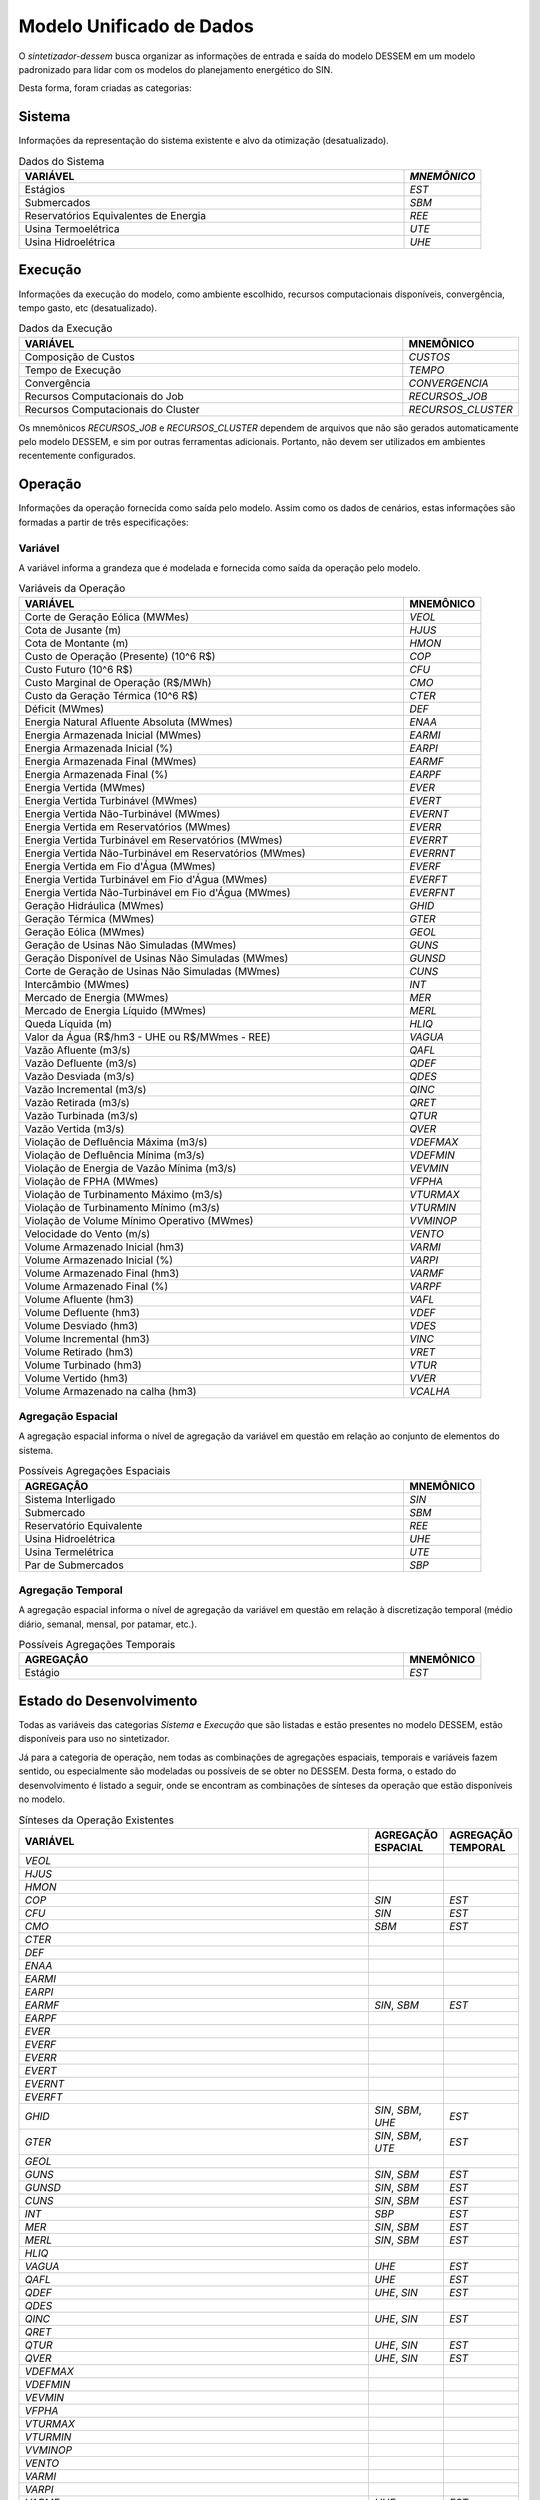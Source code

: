 .. _model:

Modelo Unificado de Dados
############################

O `sintetizador-dessem` busca organizar as informações de entrada e saída do modelo DESSEM em um modelo padronizado para lidar com os modelos do planejamento energético do SIN.

Desta forma, foram criadas as categorias:


Sistema
********

Informações da representação do sistema existente e alvo da otimização (desatualizado).

.. list-table:: Dados do Sistema
   :widths: 50 10
   :header-rows: 1

   * - VARIÁVEL
     - `MNEMÔNICO`
   * - Estágios
     - `EST`
   * - Submercados
     - `SBM`
   * - Reservatórios Equivalentes de Energia
     - `REE`
   * - Usina Termoelétrica
     - `UTE`
   * - Usina Hidroelétrica
     - `UHE`

Execução
********

Informações da execução do modelo, como ambiente escolhido, recursos computacionais disponíveis, convergência, tempo gasto, etc (desatualizado). 

.. list-table:: Dados da Execução
   :widths: 50 10
   :header-rows: 1

   * - VARIÁVEL
     - MNEMÔNICO
   * - Composição de Custos
     - `CUSTOS`
   * - Tempo de Execução
     - `TEMPO`
   * - Convergência
     - `CONVERGENCIA`
   * - Recursos Computacionais do Job
     - `RECURSOS_JOB`
   * - Recursos Computacionais do Cluster
     - `RECURSOS_CLUSTER`

Os mnemônicos `RECURSOS_JOB` e `RECURSOS_CLUSTER` dependem de arquivos que não são gerados automaticamente pelo modelo DESSEM,
e sim por outras ferramentas adicionais. Portanto, não devem ser utilizados em ambientes recentemente configurados.

Operação
*********

Informações da operação fornecida como saída pelo modelo. Assim como os dados de cenários, estas informações são formadas a partir de três especificações:

Variável
=========

A variável informa a grandeza que é modelada e fornecida como saída da operação pelo modelo.

.. list-table:: Variáveis da Operação
   :widths: 50 10
   :header-rows: 1

   * - VARIÁVEL
     - MNEMÔNICO
   * - Corte de Geração Eólica (MWMes)
     - `VEOL`
   * - Cota de Jusante (m)
     - `HJUS`
   * - Cota de Montante (m)
     - `HMON`
   * - Custo de Operação (Presente) (10^6 R$)
     - `COP`
   * - Custo Futuro (10^6 R$)
     - `CFU`
   * - Custo Marginal de Operação (R$/MWh)
     - `CMO`
   * - Custo da Geração Térmica (10^6 R$)
     - `CTER`
   * - Déficit (MWmes)
     - `DEF`
   * - Energia Natural Afluente Absoluta (MWmes)
     - `ENAA`
   * - Energia Armazenada Inicial (MWmes)
     - `EARMI`
   * - Energia Armazenada Inicial (%)
     - `EARPI`
   * - Energia Armazenada Final (MWmes)
     - `EARMF`
   * - Energia Armazenada Final (%)
     - `EARPF`
   * - Energia Vertida (MWmes)
     - `EVER`
   * - Energia Vertida Turbinável (MWmes)
     - `EVERT`
   * - Energia Vertida Não-Turbinável (MWmes)
     - `EVERNT`
   * - Energia Vertida em Reservatórios (MWmes)
     - `EVERR`
   * - Energia Vertida Turbinável em Reservatórios (MWmes)
     - `EVERRT`
   * - Energia Vertida Não-Turbinável em Reservatórios (MWmes)
     - `EVERRNT`
   * - Energia Vertida em Fio d'Água (MWmes)
     - `EVERF`
   * - Energia Vertida Turbinável em Fio d'Água (MWmes)
     - `EVERFT`
   * - Energia Vertida Não-Turbinável em Fio d'Água (MWmes)
     - `EVERFNT`
   * - Geração Hidráulica (MWmes)
     - `GHID`
   * - Geração Térmica (MWmes)
     - `GTER`
   * - Geração Eólica (MWmes)
     - `GEOL`
   * - Geração de Usinas Não Simuladas (MWmes)
     - `GUNS`
   * - Geração Disponível de Usinas Não Simuladas (MWmes)
     - `GUNSD`
   * - Corte de Geração de Usinas Não Simuladas (MWmes)
     - `CUNS`    
   * - Intercâmbio (MWmes)
     - `INT`
   * - Mercado de Energia (MWmes)
     - `MER`
   * - Mercado de Energia Líquido (MWmes)
     - `MERL`
   * - Queda Líquida (m)
     - `HLIQ`
   * - Valor da Água (R$/hm3 - UHE ou R$/MWmes - REE)
     - `VAGUA`
   * - Vazão Afluente (m3/s)
     - `QAFL`
   * - Vazão Defluente (m3/s)
     - `QDEF`
   * - Vazão Desviada (m3/s)
     - `QDES`
   * - Vazão Incremental (m3/s)
     - `QINC`
   * - Vazão Retirada (m3/s)
     - `QRET`
   * - Vazão Turbinada (m3/s)
     - `QTUR`
   * - Vazão Vertida (m3/s)
     - `QVER`
   * - Violação de Defluência Máxima (m3/s)
     - `VDEFMAX`
   * - Violação de Defluência Mínima (m3/s)
     - `VDEFMIN`
   * - Violação de Energia de Vazão Mínima (m3/s)
     - `VEVMIN`
   * - Violação de FPHA (MWmes)
     - `VFPHA`
   * - Violação de Turbinamento Máximo (m3/s)
     - `VTURMAX`
   * - Violação de Turbinamento Mínimo (m3/s)
     - `VTURMIN`
   * - Violação de Volume Mínimo Operativo (MWmes)
     - `VVMINOP`
   * - Velocidade do Vento (m/s)
     - `VENTO`
   * - Volume Armazenado Inicial (hm3)
     - `VARMI`
   * - Volume Armazenado Inicial (%)
     - `VARPI`
   * - Volume Armazenado Final (hm3)
     - `VARMF`
   * - Volume Armazenado Final (%)
     - `VARPF`
   * - Volume Afluente (hm3)
     - `VAFL`
   * - Volume Defluente (hm3)
     - `VDEF`
   * - Volume Desviado (hm3)
     - `VDES`
   * - Volume Incremental (hm3)
     - `VINC`
   * - Volume Retirado (hm3)
     - `VRET`
   * - Volume Turbinado (hm3)
     - `VTUR`
   * - Volume Vertido (hm3)
     - `VVER`
   * - Volume Armazenado na calha (hm3)
     - `VCALHA`

Agregação Espacial
===================

A agregação espacial informa o nível de agregação da variável em questão
em relação ao conjunto de elementos do sistema.

.. list-table:: Possíveis Agregações Espaciais
   :widths: 50 10
   :header-rows: 1

   * - AGREGAÇÂO
     - MNEMÔNICO
   * - Sistema Interligado
     - `SIN`
   * - Submercado
     - `SBM`
   * - Reservatório Equivalente
     - `REE`
   * - Usina Hidroelétrica
     - `UHE`
   * - Usina Termelétrica
     - `UTE`
   * - Par de Submercados
     - `SBP`


Agregação Temporal
===================

A agregação espacial informa o nível de agregação da variável em questão em relação
à discretização temporal (médio diário, semanal, mensal, por patamar, etc.).

.. list-table:: Possíveis Agregações Temporais
   :widths: 50 10
   :header-rows: 1

   * - AGREGAÇÂO
     - MNEMÔNICO
   * - Estágio
     - `EST`


Estado do Desenvolvimento
***************************

Todas as variáveis das categorias `Sistema` e `Execução` que são listadas
e estão presentes no modelo DESSEM, estão disponíveis para uso no sintetizador.

Já para a categoria de operação, nem todas as combinações de agregações espaciais, temporais e variáveis
fazem sentido, ou especialmente são modeladas ou possíveis de se obter no DESSEM. Desta forma,
o estado do desenvolvimento é listado a seguir, onde se encontram as combinações de sínteses da operação
que estão disponíveis no modelo.


.. list-table:: Sínteses da Operação Existentes
   :widths: 50 10 10
   :header-rows: 1

   * - VARIÁVEL
     - AGREGAÇÃO ESPACIAL
     - AGREGAÇÃO TEMPORAL
   * - `VEOL`
     - 
     - 
   * - `HJUS`
     - 
     - 
   * - `HMON`
     - 
     - 
   * - `COP`
     - `SIN`
     - `EST`
   * - `CFU`
     - `SIN`
     - `EST`
   * - `CMO`
     - `SBM`
     - `EST`
   * - `CTER`
     - 
     - 
   * - `DEF`
     - 
     - 
   * - `ENAA`
     - 
     - 
   * - `EARMI`
     - 
     - 
   * - `EARPI`
     - 
     - 
   * - `EARMF`
     - `SIN`, `SBM`
     - `EST`
   * - `EARPF`
     - 
     - 
   * - `EVER`
     - 
     - 
   * - `EVERF`
     - 
     - 
   * - `EVERR`
     - 
     - 
   * - `EVERT`
     - 
     - 
   * - `EVERNT`
     - 
     - 
   * - `EVERFT`
     - 
     - 
   * - `GHID`
     - `SIN`, `SBM`, `UHE`
     - `EST`
   * - `GTER`
     - `SIN`, `SBM`, `UTE`
     - `EST`
   * - `GEOL`
     -
     -
   * - `GUNS`
     - `SIN`, `SBM`
     - `EST` 
   * - `GUNSD`
     - `SIN`, `SBM`
     - `EST` 
   * - `CUNS`
     - `SIN`, `SBM`
     - `EST` 
   * - `INT`
     - `SBP`
     - `EST`
   * - `MER`
     - `SIN`, `SBM` 
     - `EST`
   * - `MERL`
     - `SIN`, `SBM`
     - `EST`
   * - `HLIQ`
     -
     -
   * - `VAGUA`
     - `UHE`
     - `EST`
   * - `QAFL`
     - `UHE`
     - `EST`
   * - `QDEF`
     - `UHE`, `SIN`
     - `EST`
   * - `QDES`
     -
     -
   * - `QINC`
     - `UHE`, `SIN`
     - `EST`
   * - `QRET`
     -
     -
   * - `QTUR`
     - `UHE`, `SIN`
     - `EST`
   * - `QVER`
     - `UHE`, `SIN`
     - `EST`
   * - `VDEFMAX`
     -
     -
   * - `VDEFMIN`
     -
     -
   * - `VEVMIN`
     -
     -
   * - `VFPHA`
     -
     -
   * - `VTURMAX`
     -
     -
   * - `VTURMIN`
     -
     -
   * - `VVMINOP`
     -
     -
   * - `VENTO`
     -
     -
   * - `VARMI`
     -
     -
   * - `VARPI`
     -
     -
   * - `VARMF`
     - `UHE`
     - `EST`
   * - `VARPF`
     - `UHE`
     - `EST`
   * - `VAFL`
     -
     -
   * - `VDEF`
     -
     -
   * - `VINC`
     -
     -
   * - `VRET`
     -
     -
   * - `VTUR`
     -
     -
   * - `VVER`
     -
     -
   * - `VCALHA`
     - `UHE`
     - `EST`


São exemplos de elementos de dados válidos para as sínteses da operação  `GTER_UTE_EST`, `CMO_SBM_EST`, dentre outras.
